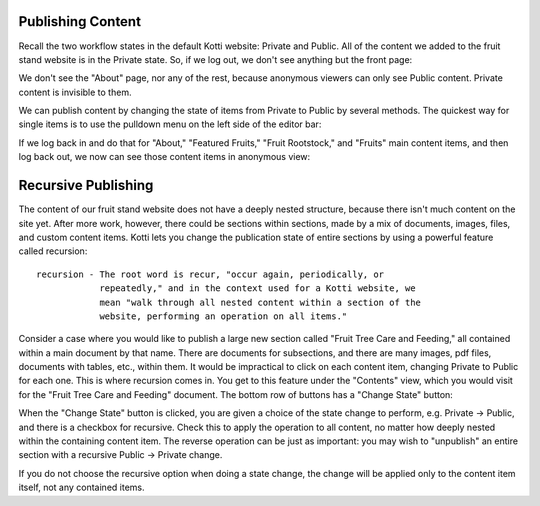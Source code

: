 Publishing Content
------------------

Recall the two workflow states in the default Kotti website: Private and
Public. All of the content we added to the fruit stand website is in the
Private state. So, if we log out, we don't see anything but the front page:

.. Image:: ../images/not_logged_in.png

We don't see the "About" page, nor any of the rest, because anonymous viewers
can only see Public content. Private content is invisible to them.

We can publish content by changing the state of items from Private to Public by
several methods. The quickest way for single items is to use the pulldown menu
on the left side of the editor bar:

.. Image:: ../images/state_menu.png

If we log back in and do that for "About," "Featured Fruits," "Fruit
Rootstock," and "Fruits" main content items, and then log back out, we now
can see those content items in anonymous view:

.. Image:: ../images/published.png

Recursive Publishing
--------------------

The content of our fruit stand website does not have a deeply nested structure,
because there isn't much content on the site yet. After more work, however,
there could be sections within sections, made by a mix of documents, images,
files, and custom content items. Kotti lets you change the publication state of
entire sections by using a powerful feature called recursion::

    recursion - The root word is recur, "occur again, periodically, or
                repeatedly," and in the context used for a Kotti website, we
                mean "walk through all nested content within a section of the
                website, performing an operation on all items."

Consider a case where you would like to publish a large new section called
"Fruit Tree Care and Feeding," all contained within a main document by that
name. There are documents for subsections, and there are many images, pdf
files, documents with tables, etc., within them. It would be impractical to
click on each content item, changing Private to Public for each one. This is
where recursion comes in. You get to this feature under the "Contents" view,
which you would visit for the "Fruit Tree Care and Feeding" document.  The
bottom row of buttons has a "Change State" button:

.. Image:: ../images/contents_action_buttons.png

When the "Change State" button is clicked, you are given a choice of the state
change to perform, e.g. Private -> Public, and there is a checkbox for
recursive.  Check this to apply the operation to all content, no matter how
deeply nested within the containing content item. The reverse operation can be
just as important: you may wish to "unpublish" an entire section with a
recursive Public -> Private change.

If you do not choose the recursive option when doing a state change, the change
will be applied only to the content item itself, not any contained items.
